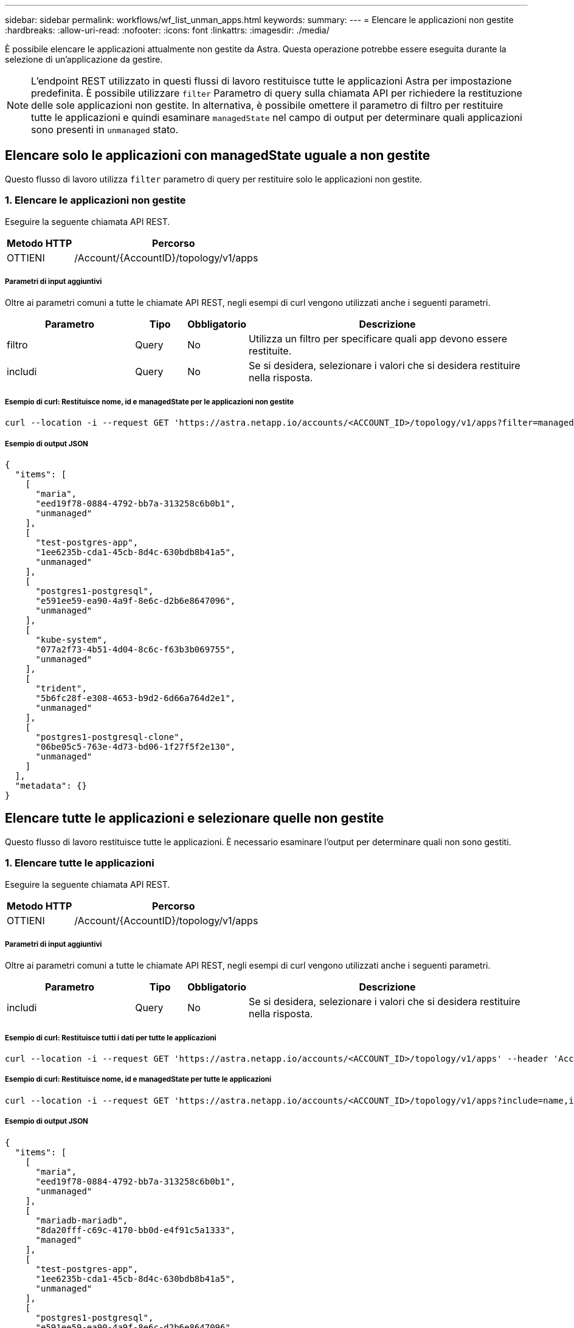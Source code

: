 ---
sidebar: sidebar 
permalink: workflows/wf_list_unman_apps.html 
keywords:  
summary:  
---
= Elencare le applicazioni non gestite
:hardbreaks:
:allow-uri-read: 
:nofooter: 
:icons: font
:linkattrs: 
:imagesdir: ./media/


[role="lead"]
È possibile elencare le applicazioni attualmente non gestite da Astra. Questa operazione potrebbe essere eseguita durante la selezione di un'applicazione da gestire.


NOTE: L'endpoint REST utilizzato in questi flussi di lavoro restituisce tutte le applicazioni Astra per impostazione predefinita. È possibile utilizzare `filter` Parametro di query sulla chiamata API per richiedere la restituzione delle sole applicazioni non gestite. In alternativa, è possibile omettere il parametro di filtro per restituire tutte le applicazioni e quindi esaminare `managedState` nel campo di output per determinare quali applicazioni sono presenti in `unmanaged` stato.



== Elencare solo le applicazioni con managedState uguale a non gestite

Questo flusso di lavoro utilizza `filter` parametro di query per restituire solo le applicazioni non gestite.



=== 1. Elencare le applicazioni non gestite

Eseguire la seguente chiamata API REST.

[cols="25,75"]
|===
| Metodo HTTP | Percorso 


| OTTIENI | /Account/{AccountID}/topology/v1/apps 
|===


===== Parametri di input aggiuntivi

Oltre ai parametri comuni a tutte le chiamate API REST, negli esempi di curl vengono utilizzati anche i seguenti parametri.

[cols="25,10,10,55"]
|===
| Parametro | Tipo | Obbligatorio | Descrizione 


| filtro | Query | No | Utilizza un filtro per specificare quali app devono essere restituite. 


| includi | Query | No | Se si desidera, selezionare i valori che si desidera restituire nella risposta. 
|===


===== Esempio di curl: Restituisce nome, id e managedState per le applicazioni non gestite

[source, curl]
----
curl --location -i --request GET 'https://astra.netapp.io/accounts/<ACCOUNT_ID>/topology/v1/apps?filter=managedState%20eq%20'unmanaged'&include=name,id,managedState' --header 'Accept: */*' --header 'Authorization: Bearer <API_TOKEN>'
----


===== Esempio di output JSON

[source, json]
----
{
  "items": [
    [
      "maria",
      "eed19f78-0884-4792-bb7a-313258c6b0b1",
      "unmanaged"
    ],
    [
      "test-postgres-app",
      "1ee6235b-cda1-45cb-8d4c-630bdb8b41a5",
      "unmanaged"
    ],
    [
      "postgres1-postgresql",
      "e591ee59-ea90-4a9f-8e6c-d2b6e8647096",
      "unmanaged"
    ],
    [
      "kube-system",
      "077a2f73-4b51-4d04-8c6c-f63b3b069755",
      "unmanaged"
    ],
    [
      "trident",
      "5b6fc28f-e308-4653-b9d2-6d66a764d2e1",
      "unmanaged"
    ],
    [
      "postgres1-postgresql-clone",
      "06be05c5-763e-4d73-bd06-1f27f5f2e130",
      "unmanaged"
    ]
  ],
  "metadata": {}
}
----


== Elencare tutte le applicazioni e selezionare quelle non gestite

Questo flusso di lavoro restituisce tutte le applicazioni. È necessario esaminare l'output per determinare quali non sono gestiti.



=== 1. Elencare tutte le applicazioni

Eseguire la seguente chiamata API REST.

[cols="25,75"]
|===
| Metodo HTTP | Percorso 


| OTTIENI | /Account/{AccountID}/topology/v1/apps 
|===


===== Parametri di input aggiuntivi

Oltre ai parametri comuni a tutte le chiamate API REST, negli esempi di curl vengono utilizzati anche i seguenti parametri.

[cols="25,10,10,55"]
|===
| Parametro | Tipo | Obbligatorio | Descrizione 


| includi | Query | No | Se si desidera, selezionare i valori che si desidera restituire nella risposta. 
|===


===== Esempio di curl: Restituisce tutti i dati per tutte le applicazioni

[source, curl]
----
curl --location -i --request GET 'https://astra.netapp.io/accounts/<ACCOUNT_ID>/topology/v1/apps' --header 'Accept: */*' --header 'Authorization: Bearer <API_TOKEN>'
----


===== Esempio di curl: Restituisce nome, id e managedState per tutte le applicazioni

[source, curl]
----
curl --location -i --request GET 'https://astra.netapp.io/accounts/<ACCOUNT_ID>/topology/v1/apps?include=name,id,managedState' --header 'Accept: */*' --header 'Authorization: Bearer <API_TOKEN>'
----


===== Esempio di output JSON

[source, json]
----
{
  "items": [
    [
      "maria",
      "eed19f78-0884-4792-bb7a-313258c6b0b1",
      "unmanaged"
    ],
    [
      "mariadb-mariadb",
      "8da20fff-c69c-4170-bb0d-e4f91c5a1333",
      "managed"
    ],
    [
      "test-postgres-app",
      "1ee6235b-cda1-45cb-8d4c-630bdb8b41a5",
      "unmanaged"
    ],
    [
      "postgres1-postgresql",
      "e591ee59-ea90-4a9f-8e6c-d2b6e8647096",
      "unmanaged"
    ],
    [
      "kube-system",
      "077a2f73-4b51-4d04-8c6c-f63b3b069755",
      "unmanaged"
    ],
    [
      "trident",
      "5b6fc28f-e308-4653-b9d2-6d66a764d2e1",
      "unmanaged"
    ],
    [
      "postgres1-postgresql-clone",
      "06be05c5-763e-4d73-bd06-1f27f5f2e130",
      "unmanaged"
    ],
    [
      "davidns-postgres-app",
      "11e046b7-ec64-4184-85b3-debcc3b1da4d",
      "managed"
    ]
  ],
  "metadata": {}
}
----


=== 2. Selezionare le applicazioni non gestite

Esaminare l'output della chiamata API e selezionare manualmente le applicazioni con `managedState` uguale a. `unmanaged`.
